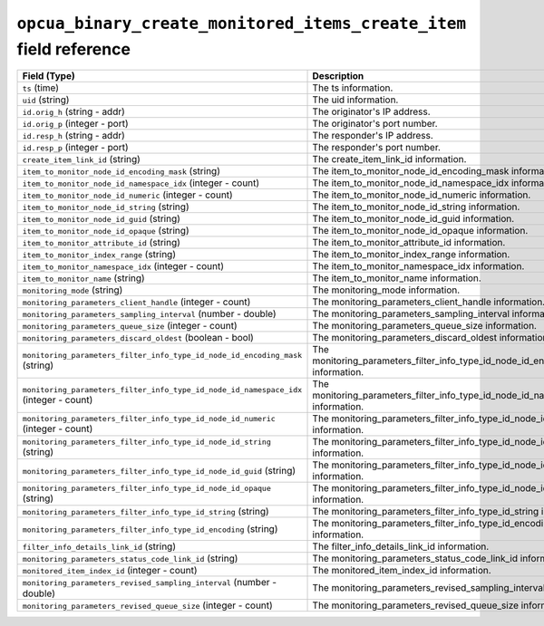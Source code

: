 ``opcua_binary_create_monitored_items_create_item`` field reference
-------------------------------------------------------------------

.. list-table::
   :header-rows: 1
   :class: longtable
   :widths: 1 3

   * - Field (Type)
     - Description

   * - ``ts`` (time)
     - The ts information.

   * - ``uid`` (string)
     - The uid information.

   * - ``id.orig_h`` (string - addr)
     - The originator's IP address.

   * - ``id.orig_p`` (integer - port)
     - The originator's port number.

   * - ``id.resp_h`` (string - addr)
     - The responder's IP address.

   * - ``id.resp_p`` (integer - port)
     - The responder's port number.

   * - ``create_item_link_id`` (string)
     - The create_item_link_id information.

   * - ``item_to_monitor_node_id_encoding_mask`` (string)
     - The item_to_monitor_node_id_encoding_mask information.

   * - ``item_to_monitor_node_id_namespace_idx`` (integer - count)
     - The item_to_monitor_node_id_namespace_idx information.

   * - ``item_to_monitor_node_id_numeric`` (integer - count)
     - The item_to_monitor_node_id_numeric information.

   * - ``item_to_monitor_node_id_string`` (string)
     - The item_to_monitor_node_id_string information.

   * - ``item_to_monitor_node_id_guid`` (string)
     - The item_to_monitor_node_id_guid information.

   * - ``item_to_monitor_node_id_opaque`` (string)
     - The item_to_monitor_node_id_opaque information.

   * - ``item_to_monitor_attribute_id`` (string)
     - The item_to_monitor_attribute_id information.

   * - ``item_to_monitor_index_range`` (string)
     - The item_to_monitor_index_range information.

   * - ``item_to_monitor_namespace_idx`` (integer - count)
     - The item_to_monitor_namespace_idx information.

   * - ``item_to_monitor_name`` (string)
     - The item_to_monitor_name information.

   * - ``monitoring_mode`` (string)
     - The monitoring_mode information.

   * - ``monitoring_parameters_client_handle`` (integer - count)
     - The monitoring_parameters_client_handle information.

   * - ``monitoring_parameters_sampling_interval`` (number - double)
     - The monitoring_parameters_sampling_interval information.

   * - ``monitoring_parameters_queue_size`` (integer - count)
     - The monitoring_parameters_queue_size information.

   * - ``monitoring_parameters_discard_oldest`` (boolean - bool)
     - The monitoring_parameters_discard_oldest information.

   * - ``monitoring_parameters_filter_info_type_id_node_id_encoding_mask`` (string)
     - The monitoring_parameters_filter_info_type_id_node_id_encoding_mask information.

   * - ``monitoring_parameters_filter_info_type_id_node_id_namespace_idx`` (integer - count)
     - The monitoring_parameters_filter_info_type_id_node_id_namespace_idx information.

   * - ``monitoring_parameters_filter_info_type_id_node_id_numeric`` (integer - count)
     - The monitoring_parameters_filter_info_type_id_node_id_numeric information.

   * - ``monitoring_parameters_filter_info_type_id_node_id_string`` (string)
     - The monitoring_parameters_filter_info_type_id_node_id_string information.

   * - ``monitoring_parameters_filter_info_type_id_node_id_guid`` (string)
     - The monitoring_parameters_filter_info_type_id_node_id_guid information.

   * - ``monitoring_parameters_filter_info_type_id_node_id_opaque`` (string)
     - The monitoring_parameters_filter_info_type_id_node_id_opaque information.

   * - ``monitoring_parameters_filter_info_type_id_string`` (string)
     - The monitoring_parameters_filter_info_type_id_string information.

   * - ``monitoring_parameters_filter_info_type_id_encoding`` (string)
     - The monitoring_parameters_filter_info_type_id_encoding information.

   * - ``filter_info_details_link_id`` (string)
     - The filter_info_details_link_id information.

   * - ``monitoring_parameters_status_code_link_id`` (string)
     - The monitoring_parameters_status_code_link_id information.

   * - ``monitored_item_index_id`` (integer - count)
     - The monitored_item_index_id information.

   * - ``monitoring_parameters_revised_sampling_interval`` (number - double)
     - The monitoring_parameters_revised_sampling_interval information.

   * - ``monitoring_parameters_revised_queue_size`` (integer - count)
     - The monitoring_parameters_revised_queue_size information.
